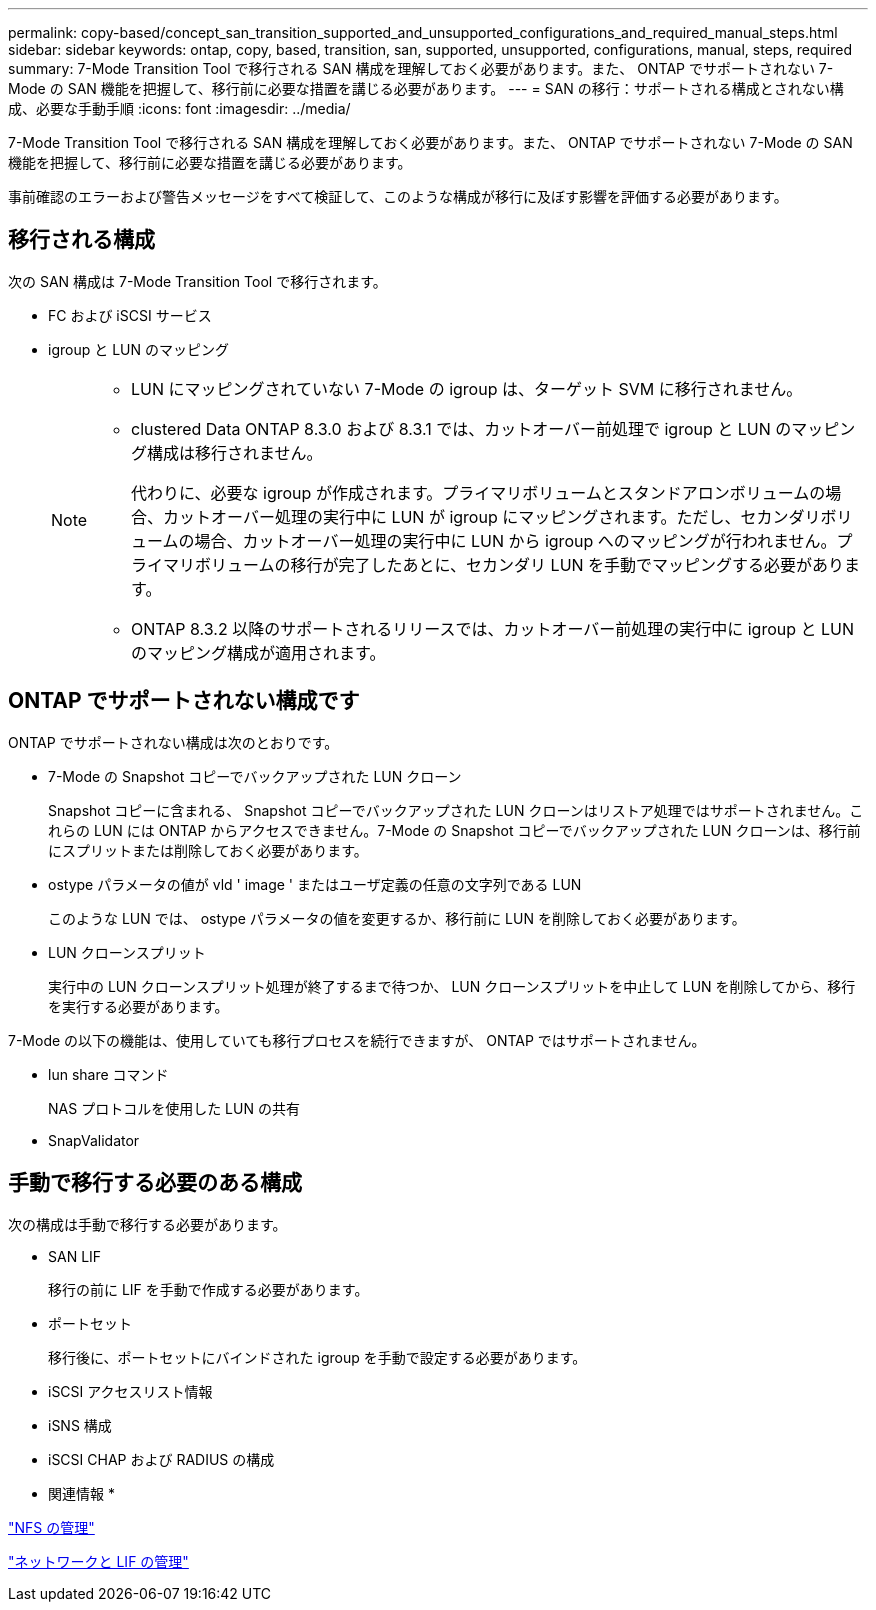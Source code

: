 ---
permalink: copy-based/concept_san_transition_supported_and_unsupported_configurations_and_required_manual_steps.html 
sidebar: sidebar 
keywords: ontap, copy, based, transition, san, supported, unsupported, configurations, manual, steps, required 
summary: 7-Mode Transition Tool で移行される SAN 構成を理解しておく必要があります。また、 ONTAP でサポートされない 7-Mode の SAN 機能を把握して、移行前に必要な措置を講じる必要があります。 
---
= SAN の移行：サポートされる構成とされない構成、必要な手動手順
:icons: font
:imagesdir: ../media/


[role="lead"]
7-Mode Transition Tool で移行される SAN 構成を理解しておく必要があります。また、 ONTAP でサポートされない 7-Mode の SAN 機能を把握して、移行前に必要な措置を講じる必要があります。

事前確認のエラーおよび警告メッセージをすべて検証して、このような構成が移行に及ぼす影響を評価する必要があります。



== 移行される構成

次の SAN 構成は 7-Mode Transition Tool で移行されます。

* FC および iSCSI サービス
* igroup と LUN のマッピング
+
[NOTE]
====
** LUN にマッピングされていない 7-Mode の igroup は、ターゲット SVM に移行されません。
** clustered Data ONTAP 8.3.0 および 8.3.1 では、カットオーバー前処理で igroup と LUN のマッピング構成は移行されません。
+
代わりに、必要な igroup が作成されます。プライマリボリュームとスタンドアロンボリュームの場合、カットオーバー処理の実行中に LUN が igroup にマッピングされます。ただし、セカンダリボリュームの場合、カットオーバー処理の実行中に LUN から igroup へのマッピングが行われません。プライマリボリュームの移行が完了したあとに、セカンダリ LUN を手動でマッピングする必要があります。

** ONTAP 8.3.2 以降のサポートされるリリースでは、カットオーバー前処理の実行中に igroup と LUN のマッピング構成が適用されます。


====




== ONTAP でサポートされない構成です

ONTAP でサポートされない構成は次のとおりです。

* 7-Mode の Snapshot コピーでバックアップされた LUN クローン
+
Snapshot コピーに含まれる、 Snapshot コピーでバックアップされた LUN クローンはリストア処理ではサポートされません。これらの LUN には ONTAP からアクセスできません。7-Mode の Snapshot コピーでバックアップされた LUN クローンは、移行前にスプリットまたは削除しておく必要があります。

* ostype パラメータの値が vld ' image ' またはユーザ定義の任意の文字列である LUN
+
このような LUN では、 ostype パラメータの値を変更するか、移行前に LUN を削除しておく必要があります。

* LUN クローンスプリット
+
実行中の LUN クローンスプリット処理が終了するまで待つか、 LUN クローンスプリットを中止して LUN を削除してから、移行を実行する必要があります。



7-Mode の以下の機能は、使用していても移行プロセスを続行できますが、 ONTAP ではサポートされません。

* lun share コマンド
+
NAS プロトコルを使用した LUN の共有

* SnapValidator




== 手動で移行する必要のある構成

次の構成は手動で移行する必要があります。

* SAN LIF
+
移行の前に LIF を手動で作成する必要があります。

* ポートセット
+
移行後に、ポートセットにバインドされた igroup を手動で設定する必要があります。

* iSCSI アクセスリスト情報
* iSNS 構成
* iSCSI CHAP および RADIUS の構成


* 関連情報 *

https://docs.netapp.com/ontap-9/topic/com.netapp.doc.cdot-famg-nfs/home.html["NFS の管理"]

https://docs.netapp.com/ontap-9/topic/com.netapp.doc.dot-cm-nmg/home.html["ネットワークと LIF の管理"]
